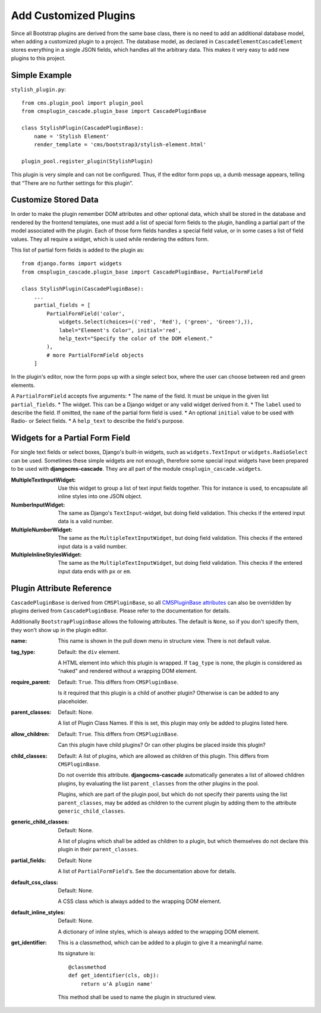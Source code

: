 .. customized-plugins:

Add Customized Plugins
======================
Since all Bootstrap plugins are derived from the same base class, there is no need to add an
additional database model, when adding a customized plugin to a project. The database model, as
declared in ``CascadeElementCascadeElement`` stores everything in a single JSON fields, which
handles all the arbitrary data. This makes it very easy to add new plugins to this project.

Simple Example
--------------
``stylish_plugin.py``::

	from cms.plugin_pool import plugin_pool
	from cmsplugin_cascade.plugin_base import CascadePluginBase
	
	class StylishPlugin(CascadePluginBase):
	    name = 'Stylish Element'
	    render_template = 'cms/bootstrap3/stylish-element.html'
	
	plugin_pool.register_plugin(StylishPlugin)

This plugin is very simple and can not be configured. Thus, if the editor form pops up, a dumb
message appears, telling that “There are no further settings for this plugin”.

Customize Stored Data
---------------------
In order to make the plugin remember DOM attributes and other optional data, which shall be stored
in the database and rendered by the frontend templates, one must add a list of special form fields
to the plugin, handling a partial part of the model associated with the plugin. Each of those form
fields handles a special field value, or in some cases a list of field values. They all require a
widget, which is used while rendering the editors form.

This list of partial form fields is added to the plugin as::

	from django.forms import widgets
	from cmsplugin_cascade.plugin_base import CascadePluginBase, PartialFormField
	
	class StylishPlugin(CascadePluginBase):
	    ...
	    partial_fields = [
	        PartialFormField('color',
	            widgets.Select(choices=(('red', 'Red'), ('green', 'Green'),)),
	            label="Element's Color", initial='red',
	            help_text="Specify the color of the DOM element."
	        ),
	        # more PartialFormField objects
	    ]

In the plugin's editor, now the form pops up with a single select box, where the user can choose
between red and green elements.

A ``PartialFormField`` accepts five arguments:
* The name of the field. It must be unique in the given list ``partial_fields``.
* The widget. This can be a Django widget or any valid widget derived from it.
* The ``label`` used to describe the field. If omitted, the ``name`` of the partial form field is used.
* An optional ``initial`` value to be used with Radio- or Select fields.
* A ``help_text`` to describe the field's purpose.

Widgets for a Partial Form Field
--------------------------------
For single text fields or select boxes, Django's built-in widgets, such as ``widgets.TextInput``
or ``widgets.RadioSelect`` can be used. Sometimes these simple widgets are not enough, therefore
some special input widgets have been prepared to be used with **djangocms-cascade**. They are all
part of the module ``cmsplugin_cascade.widgets``.

:MultipleTextInputWidget:
	Use this widget to group a list of text input fields together. This for instance is used, to
	encapsulate all inline styles into one JSON object.

:NumberInputWidget:
	The same as Django's ``TextInput``-widget, but doing field validation. This checks if the
	entered input data is a valid number.

:MultipleNumberWidget:
	The same as the ``MultipleTextInputWidget``, but doing field validation. This checks if the
	entered input data is a valid number.

:MultipleInlineStylesWidget:
	The same as the ``MultipleTextInputWidget``, but doing field validation. This checks if the
	entered input data ends with ``px`` or ``em``.

Plugin Attribute Reference
--------------------------
``CascadePluginBase`` is derived from ``CMSPluginBase``, so all `CMSPluginBase attributes`_ can
also be overridden by plugins derived from ``CascadePluginBase``. Please refer to the documentation
for details.

Additionally ``BootstrapPluginBase`` allows the following attributes. The default is ``None``, so if
you don't specify them, they won't show up in the plugin editor.

:name:
	This name is shown in the pull down menu in structure view. There is not default value.

:tag_type:
	Default: the ``div`` element.

	A HTML element into which this plugin is wrapped. If ``tag_type`` is none, the plugin is
	considered as “naked” and rendered without a wrapping DOM element.

:require_parent:
	Default: ``True``. This differs from ``CMSPluginBase``.

	Is it required that this plugin is a child of another plugin? Otherwise is can be added to any
	placeholder.

:parent_classes:
	Default: None.

	A list of Plugin Class Names. If this is set, this plugin may only be added to plugins listed
	here.

:allow_children:
	Default: ``True``. This differs from ``CMSPluginBase``.

	Can this plugin have child plugins? Or can other plugins be placed inside this plugin?

:child_classes:
	Default: A list of plugins, which are allowed as children of this plugin. This differs from
	``CMSPluginBase``.

	Do not override this attribute. **djangocms-cascade** automatically generates a list of allowed
	children plugins, by evaluating the list ``parent_classes`` from the other plugins in the pool.

	Plugins, which are part of the plugin pool, but which do not specify their parents using the
	list ``parent_classes``, may be added as children to the current plugin by adding them to the
	attribute ``generic_child_classes``.

:generic_child_classes:
	Default: None.

	A list of plugins which shall be added as children to a plugin, but which themselves do not
	declare this plugin in their ``parent_classes``.

:partial_fields:
	Default: None

	A list of ``PartialFormField``'s. See the documentation above for details.

:default_css_class:
	Default: None.

	A CSS class which is always added to the wrapping DOM element.

:default_inline_styles:
	Default: None.

	A dictionary of inline styles, which is always added to the wrapping DOM element.

:get_identifier:
	This is a classmethod, which can be added to a plugin to give it a meaningful name.

	Its signature is::

	    @classmethod
	    def get_identifier(cls, obj):
	        return u'A plugin name'

	This method shall be used to name the plugin in structured view.

.. _CMSPluginBase attributes: https://django-cms.readthedocs.org/en/develop/extending_cms/custom_plugins.html#plugin-attribute-reference
